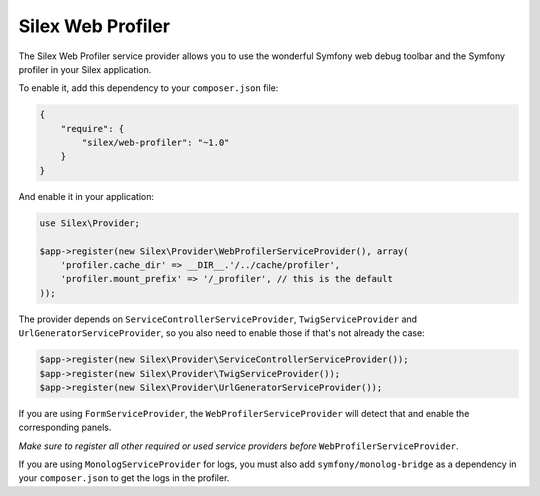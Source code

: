 Silex Web Profiler
==================

The Silex Web Profiler service provider allows you to use the wonderful Symfony
web debug toolbar and the Symfony profiler in your Silex application.

To enable it, add this dependency to your ``composer.json`` file:

.. code-block:: json

    {
        "require": {
            "silex/web-profiler": "~1.0"
        }
    }

And enable it in your application:

.. code-block:: php

    use Silex\Provider;

    $app->register(new Silex\Provider\WebProfilerServiceProvider(), array(
        'profiler.cache_dir' => __DIR__.'/../cache/profiler',
        'profiler.mount_prefix' => '/_profiler', // this is the default
    ));

The provider depends on ``ServiceControllerServiceProvider``,
``TwigServiceProvider`` and ``UrlGeneratorServiceProvider``, so you also need
to enable those if that's not already the case:

.. code-block:: php

    $app->register(new Silex\Provider\ServiceControllerServiceProvider());
    $app->register(new Silex\Provider\TwigServiceProvider());
    $app->register(new Silex\Provider\UrlGeneratorServiceProvider());

If you are using ``FormServiceProvider``, the ``WebProfilerServiceProvider`` will detect that and
enable the corresponding panels.

*Make sure to register all other required or used service providers before* ``WebProfilerServiceProvider``.

If you are using ``MonologServiceProvider`` for logs, you must also add
``symfony/monolog-bridge`` as a dependency in your ``composer.json`` to get the
logs in the profiler.
